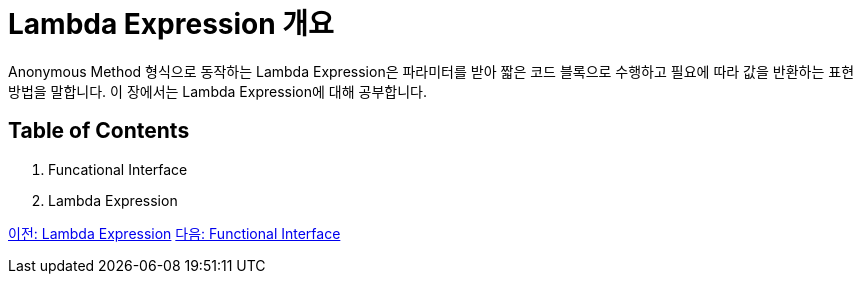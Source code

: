 = Lambda Expression 개요

Anonymous Method 형식으로 동작하는 Lambda Expression은 파라미터를 받아 짧은 코드 블록으로 수행하고 필요에 따라 값을 반환하는 표현 방법을 말합니다. 이 장에서는 Lambda Expression에 대해 공부합니다.

== Table of Contents

1. Funcational Interface
2. Lambda Expression

link:./01_Lambda.adoc[이전: Lambda Expression]
link:./03_functional_interface.adoc[다음: Functional Interface]